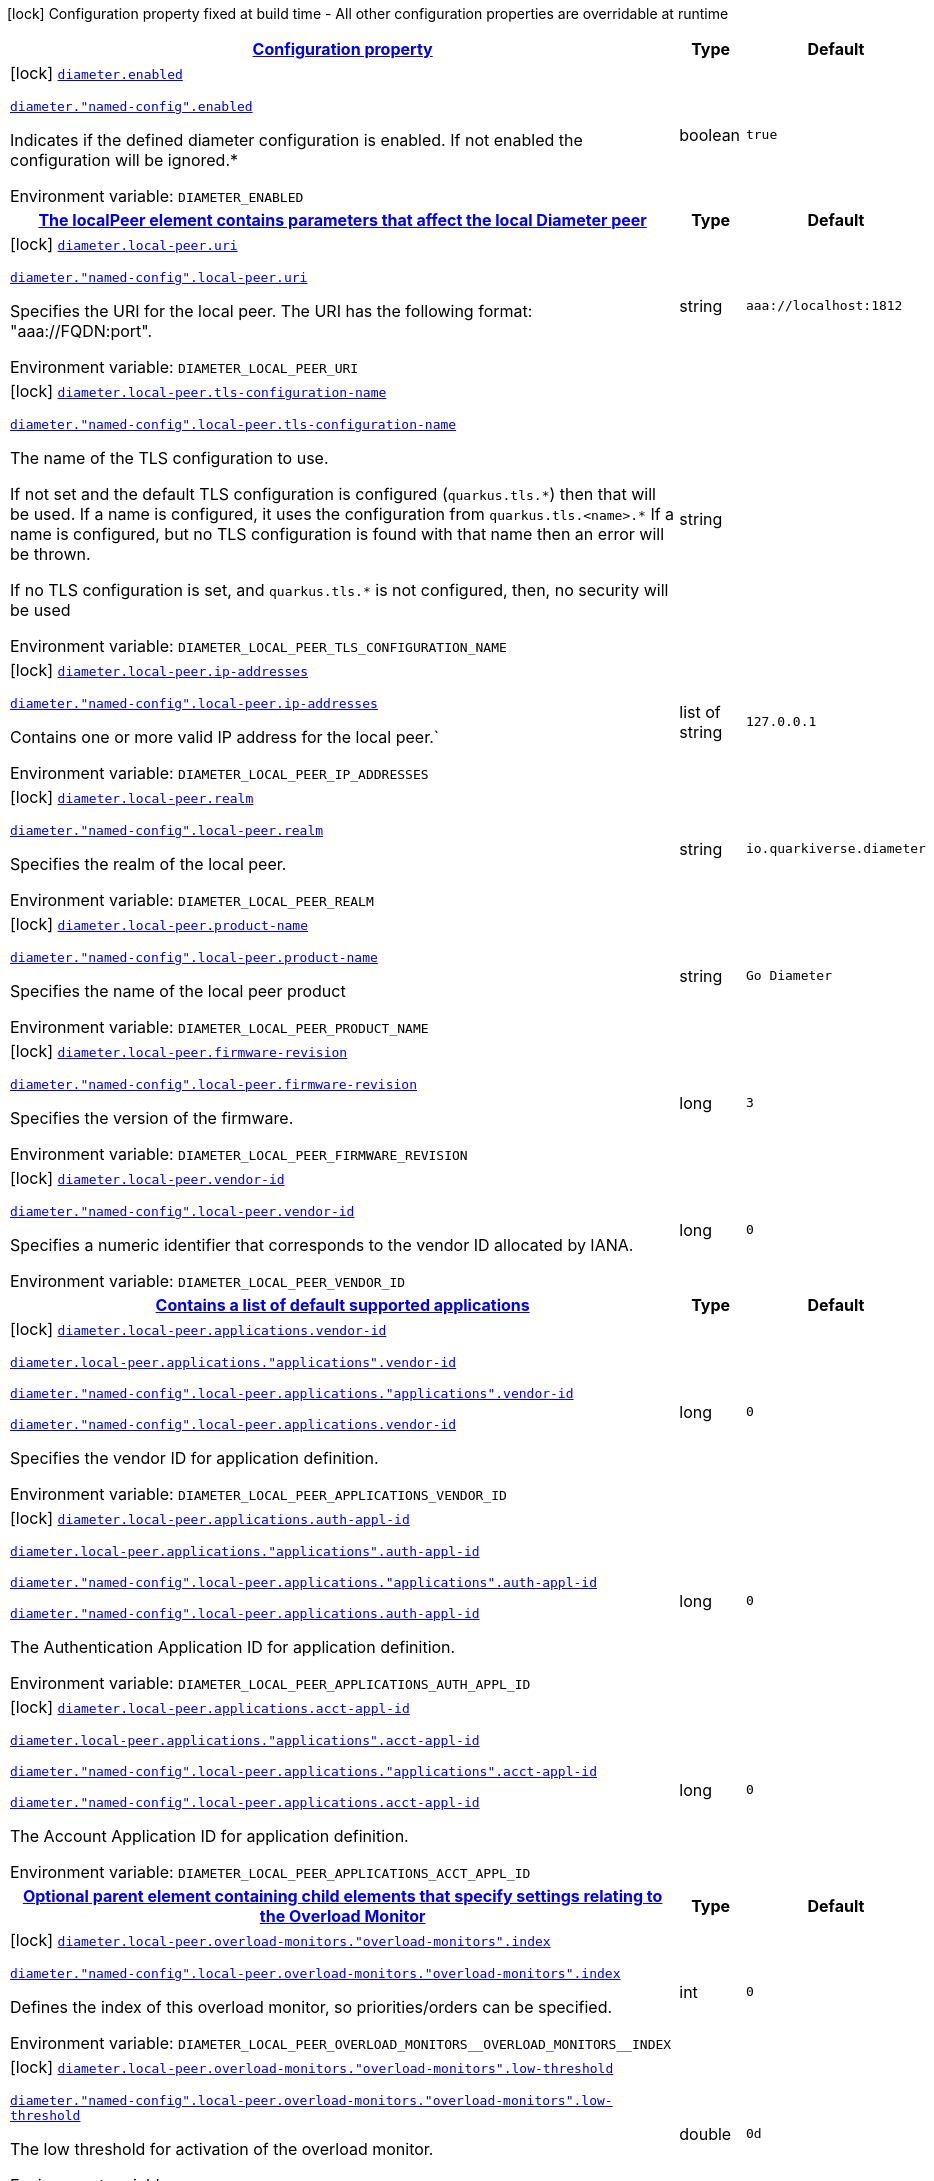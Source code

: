 
:summaryTableId: config-group-io-quarkiverse-diameter-runtime-diameter-detail-config
[.configuration-legend]
icon:lock[title=Fixed at build time] Configuration property fixed at build time - All other configuration properties are overridable at runtime
[.configuration-reference, cols="80,.^10,.^10"]
|===

h|[[config-group-io-quarkiverse-diameter-runtime-diameter-detail-config_configuration]]link:#config-group-io-quarkiverse-diameter-runtime-diameter-detail-config_configuration[Configuration property]

h|Type
h|Default

a|icon:lock[title=Fixed at build time] [[config-group-io-quarkiverse-diameter-runtime-diameter-detail-config_diameter-enabled]]`link:#config-group-io-quarkiverse-diameter-runtime-diameter-detail-config_diameter-enabled[diameter.enabled]`

`link:#config-group-io-quarkiverse-diameter-runtime-diameter-detail-config_diameter-enabled[diameter."named-config".enabled]`


[.description]
--
Indicates if the defined diameter configuration is enabled. If not enabled the configuration will be ignored.++*++

ifdef::add-copy-button-to-env-var[]
Environment variable: env_var_with_copy_button:+++DIAMETER_ENABLED+++[]
endif::add-copy-button-to-env-var[]
ifndef::add-copy-button-to-env-var[]
Environment variable: `+++DIAMETER_ENABLED+++`
endif::add-copy-button-to-env-var[]
--|boolean 
|`true`


h|[[config-group-io-quarkiverse-diameter-runtime-diameter-detail-config_diameter-local-peer-the-localpeer-element-contains-parameters-that-affect-the-local-diameter-peer]]link:#config-group-io-quarkiverse-diameter-runtime-diameter-detail-config_diameter-local-peer-the-localpeer-element-contains-parameters-that-affect-the-local-diameter-peer[The localPeer element contains parameters that affect the local Diameter peer]

h|Type
h|Default

a|icon:lock[title=Fixed at build time] [[config-group-io-quarkiverse-diameter-runtime-diameter-detail-config_diameter-local-peer-uri]]`link:#config-group-io-quarkiverse-diameter-runtime-diameter-detail-config_diameter-local-peer-uri[diameter.local-peer.uri]`

`link:#config-group-io-quarkiverse-diameter-runtime-diameter-detail-config_diameter-local-peer-uri[diameter."named-config".local-peer.uri]`


[.description]
--
Specifies the URI for the local peer. The URI has the following format: "aaa://FQDN:port".

ifdef::add-copy-button-to-env-var[]
Environment variable: env_var_with_copy_button:+++DIAMETER_LOCAL_PEER_URI+++[]
endif::add-copy-button-to-env-var[]
ifndef::add-copy-button-to-env-var[]
Environment variable: `+++DIAMETER_LOCAL_PEER_URI+++`
endif::add-copy-button-to-env-var[]
--|string 
|`aaa://localhost:1812`


a|icon:lock[title=Fixed at build time] [[config-group-io-quarkiverse-diameter-runtime-diameter-detail-config_diameter-local-peer-tls-configuration-name]]`link:#config-group-io-quarkiverse-diameter-runtime-diameter-detail-config_diameter-local-peer-tls-configuration-name[diameter.local-peer.tls-configuration-name]`

`link:#config-group-io-quarkiverse-diameter-runtime-diameter-detail-config_diameter-local-peer-tls-configuration-name[diameter."named-config".local-peer.tls-configuration-name]`


[.description]
--
The name of the TLS configuration to use.

If not set and the default TLS configuration is configured (`quarkus.tls.++*++`) then that will be used. If a name is configured, it uses the configuration from `quarkus.tls.<name>.++*++` If a name is configured, but no TLS configuration is found with that name then an error will be thrown.

If no TLS configuration is set, and `quarkus.tls.++*++` is not configured, then, no security will be used

ifdef::add-copy-button-to-env-var[]
Environment variable: env_var_with_copy_button:+++DIAMETER_LOCAL_PEER_TLS_CONFIGURATION_NAME+++[]
endif::add-copy-button-to-env-var[]
ifndef::add-copy-button-to-env-var[]
Environment variable: `+++DIAMETER_LOCAL_PEER_TLS_CONFIGURATION_NAME+++`
endif::add-copy-button-to-env-var[]
--|string 
|


a|icon:lock[title=Fixed at build time] [[config-group-io-quarkiverse-diameter-runtime-diameter-detail-config_diameter-local-peer-ip-addresses]]`link:#config-group-io-quarkiverse-diameter-runtime-diameter-detail-config_diameter-local-peer-ip-addresses[diameter.local-peer.ip-addresses]`

`link:#config-group-io-quarkiverse-diameter-runtime-diameter-detail-config_diameter-local-peer-ip-addresses[diameter."named-config".local-peer.ip-addresses]`


[.description]
--
Contains one or more valid IP address for the local peer.`

ifdef::add-copy-button-to-env-var[]
Environment variable: env_var_with_copy_button:+++DIAMETER_LOCAL_PEER_IP_ADDRESSES+++[]
endif::add-copy-button-to-env-var[]
ifndef::add-copy-button-to-env-var[]
Environment variable: `+++DIAMETER_LOCAL_PEER_IP_ADDRESSES+++`
endif::add-copy-button-to-env-var[]
--|list of string 
|`127.0.0.1`


a|icon:lock[title=Fixed at build time] [[config-group-io-quarkiverse-diameter-runtime-diameter-detail-config_diameter-local-peer-realm]]`link:#config-group-io-quarkiverse-diameter-runtime-diameter-detail-config_diameter-local-peer-realm[diameter.local-peer.realm]`

`link:#config-group-io-quarkiverse-diameter-runtime-diameter-detail-config_diameter-local-peer-realm[diameter."named-config".local-peer.realm]`


[.description]
--
Specifies the realm of the local peer.

ifdef::add-copy-button-to-env-var[]
Environment variable: env_var_with_copy_button:+++DIAMETER_LOCAL_PEER_REALM+++[]
endif::add-copy-button-to-env-var[]
ifndef::add-copy-button-to-env-var[]
Environment variable: `+++DIAMETER_LOCAL_PEER_REALM+++`
endif::add-copy-button-to-env-var[]
--|string 
|`io.quarkiverse.diameter`


a|icon:lock[title=Fixed at build time] [[config-group-io-quarkiverse-diameter-runtime-diameter-detail-config_diameter-local-peer-product-name]]`link:#config-group-io-quarkiverse-diameter-runtime-diameter-detail-config_diameter-local-peer-product-name[diameter.local-peer.product-name]`

`link:#config-group-io-quarkiverse-diameter-runtime-diameter-detail-config_diameter-local-peer-product-name[diameter."named-config".local-peer.product-name]`


[.description]
--
Specifies the name of the local peer product

ifdef::add-copy-button-to-env-var[]
Environment variable: env_var_with_copy_button:+++DIAMETER_LOCAL_PEER_PRODUCT_NAME+++[]
endif::add-copy-button-to-env-var[]
ifndef::add-copy-button-to-env-var[]
Environment variable: `+++DIAMETER_LOCAL_PEER_PRODUCT_NAME+++`
endif::add-copy-button-to-env-var[]
--|string 
|`Go Diameter`


a|icon:lock[title=Fixed at build time] [[config-group-io-quarkiverse-diameter-runtime-diameter-detail-config_diameter-local-peer-firmware-revision]]`link:#config-group-io-quarkiverse-diameter-runtime-diameter-detail-config_diameter-local-peer-firmware-revision[diameter.local-peer.firmware-revision]`

`link:#config-group-io-quarkiverse-diameter-runtime-diameter-detail-config_diameter-local-peer-firmware-revision[diameter."named-config".local-peer.firmware-revision]`


[.description]
--
Specifies the version of the firmware.

ifdef::add-copy-button-to-env-var[]
Environment variable: env_var_with_copy_button:+++DIAMETER_LOCAL_PEER_FIRMWARE_REVISION+++[]
endif::add-copy-button-to-env-var[]
ifndef::add-copy-button-to-env-var[]
Environment variable: `+++DIAMETER_LOCAL_PEER_FIRMWARE_REVISION+++`
endif::add-copy-button-to-env-var[]
--|long 
|`3`


a|icon:lock[title=Fixed at build time] [[config-group-io-quarkiverse-diameter-runtime-diameter-detail-config_diameter-local-peer-vendor-id]]`link:#config-group-io-quarkiverse-diameter-runtime-diameter-detail-config_diameter-local-peer-vendor-id[diameter.local-peer.vendor-id]`

`link:#config-group-io-quarkiverse-diameter-runtime-diameter-detail-config_diameter-local-peer-vendor-id[diameter."named-config".local-peer.vendor-id]`


[.description]
--
Specifies a numeric identifier that corresponds to the vendor ID allocated by IANA.

ifdef::add-copy-button-to-env-var[]
Environment variable: env_var_with_copy_button:+++DIAMETER_LOCAL_PEER_VENDOR_ID+++[]
endif::add-copy-button-to-env-var[]
ifndef::add-copy-button-to-env-var[]
Environment variable: `+++DIAMETER_LOCAL_PEER_VENDOR_ID+++`
endif::add-copy-button-to-env-var[]
--|long 
|`0`


h|[[config-group-io-quarkiverse-diameter-runtime-diameter-detail-config_diameter-local-peer-applications-contains-a-list-of-default-supported-applications]]link:#config-group-io-quarkiverse-diameter-runtime-diameter-detail-config_diameter-local-peer-applications-contains-a-list-of-default-supported-applications[Contains a list of default supported applications]

h|Type
h|Default

a|icon:lock[title=Fixed at build time] [[config-group-io-quarkiverse-diameter-runtime-diameter-detail-config_diameter-local-peer-applications-vendor-id]]`link:#config-group-io-quarkiverse-diameter-runtime-diameter-detail-config_diameter-local-peer-applications-vendor-id[diameter.local-peer.applications.vendor-id]`

`link:#config-group-io-quarkiverse-diameter-runtime-diameter-detail-config_diameter-local-peer-applications-vendor-id[diameter.local-peer.applications."applications".vendor-id]`

`link:#config-group-io-quarkiverse-diameter-runtime-diameter-detail-config_diameter-local-peer-applications-vendor-id[diameter."named-config".local-peer.applications."applications".vendor-id]`

`link:#config-group-io-quarkiverse-diameter-runtime-diameter-detail-config_diameter-local-peer-applications-vendor-id[diameter."named-config".local-peer.applications.vendor-id]`


[.description]
--
Specifies the vendor ID for application definition.

ifdef::add-copy-button-to-env-var[]
Environment variable: env_var_with_copy_button:+++DIAMETER_LOCAL_PEER_APPLICATIONS_VENDOR_ID+++[]
endif::add-copy-button-to-env-var[]
ifndef::add-copy-button-to-env-var[]
Environment variable: `+++DIAMETER_LOCAL_PEER_APPLICATIONS_VENDOR_ID+++`
endif::add-copy-button-to-env-var[]
--|long 
|`0`


a|icon:lock[title=Fixed at build time] [[config-group-io-quarkiverse-diameter-runtime-diameter-detail-config_diameter-local-peer-applications-auth-appl-id]]`link:#config-group-io-quarkiverse-diameter-runtime-diameter-detail-config_diameter-local-peer-applications-auth-appl-id[diameter.local-peer.applications.auth-appl-id]`

`link:#config-group-io-quarkiverse-diameter-runtime-diameter-detail-config_diameter-local-peer-applications-auth-appl-id[diameter.local-peer.applications."applications".auth-appl-id]`

`link:#config-group-io-quarkiverse-diameter-runtime-diameter-detail-config_diameter-local-peer-applications-auth-appl-id[diameter."named-config".local-peer.applications."applications".auth-appl-id]`

`link:#config-group-io-quarkiverse-diameter-runtime-diameter-detail-config_diameter-local-peer-applications-auth-appl-id[diameter."named-config".local-peer.applications.auth-appl-id]`


[.description]
--
The Authentication Application ID for application definition.

ifdef::add-copy-button-to-env-var[]
Environment variable: env_var_with_copy_button:+++DIAMETER_LOCAL_PEER_APPLICATIONS_AUTH_APPL_ID+++[]
endif::add-copy-button-to-env-var[]
ifndef::add-copy-button-to-env-var[]
Environment variable: `+++DIAMETER_LOCAL_PEER_APPLICATIONS_AUTH_APPL_ID+++`
endif::add-copy-button-to-env-var[]
--|long 
|`0`


a|icon:lock[title=Fixed at build time] [[config-group-io-quarkiverse-diameter-runtime-diameter-detail-config_diameter-local-peer-applications-acct-appl-id]]`link:#config-group-io-quarkiverse-diameter-runtime-diameter-detail-config_diameter-local-peer-applications-acct-appl-id[diameter.local-peer.applications.acct-appl-id]`

`link:#config-group-io-quarkiverse-diameter-runtime-diameter-detail-config_diameter-local-peer-applications-acct-appl-id[diameter.local-peer.applications."applications".acct-appl-id]`

`link:#config-group-io-quarkiverse-diameter-runtime-diameter-detail-config_diameter-local-peer-applications-acct-appl-id[diameter."named-config".local-peer.applications."applications".acct-appl-id]`

`link:#config-group-io-quarkiverse-diameter-runtime-diameter-detail-config_diameter-local-peer-applications-acct-appl-id[diameter."named-config".local-peer.applications.acct-appl-id]`


[.description]
--
The Account Application ID for application definition.

ifdef::add-copy-button-to-env-var[]
Environment variable: env_var_with_copy_button:+++DIAMETER_LOCAL_PEER_APPLICATIONS_ACCT_APPL_ID+++[]
endif::add-copy-button-to-env-var[]
ifndef::add-copy-button-to-env-var[]
Environment variable: `+++DIAMETER_LOCAL_PEER_APPLICATIONS_ACCT_APPL_ID+++`
endif::add-copy-button-to-env-var[]
--|long 
|`0`


h|[[config-group-io-quarkiverse-diameter-runtime-diameter-detail-config_diameter-local-peer-overload-monitors-optional-parent-element-containing-child-elements-that-specify-settings-relating-to-the-overload-monitor]]link:#config-group-io-quarkiverse-diameter-runtime-diameter-detail-config_diameter-local-peer-overload-monitors-optional-parent-element-containing-child-elements-that-specify-settings-relating-to-the-overload-monitor[Optional parent element containing child elements that specify settings relating to the Overload Monitor]

h|Type
h|Default

a|icon:lock[title=Fixed at build time] [[config-group-io-quarkiverse-diameter-runtime-diameter-detail-config_diameter-local-peer-overload-monitors-overload-monitors-index]]`link:#config-group-io-quarkiverse-diameter-runtime-diameter-detail-config_diameter-local-peer-overload-monitors-overload-monitors-index[diameter.local-peer.overload-monitors."overload-monitors".index]`

`link:#config-group-io-quarkiverse-diameter-runtime-diameter-detail-config_diameter-local-peer-overload-monitors-overload-monitors-index[diameter."named-config".local-peer.overload-monitors."overload-monitors".index]`


[.description]
--
Defines the index of this overload monitor, so priorities/orders can be specified.

ifdef::add-copy-button-to-env-var[]
Environment variable: env_var_with_copy_button:+++DIAMETER_LOCAL_PEER_OVERLOAD_MONITORS__OVERLOAD_MONITORS__INDEX+++[]
endif::add-copy-button-to-env-var[]
ifndef::add-copy-button-to-env-var[]
Environment variable: `+++DIAMETER_LOCAL_PEER_OVERLOAD_MONITORS__OVERLOAD_MONITORS__INDEX+++`
endif::add-copy-button-to-env-var[]
--|int 
|`0`


a|icon:lock[title=Fixed at build time] [[config-group-io-quarkiverse-diameter-runtime-diameter-detail-config_diameter-local-peer-overload-monitors-overload-monitors-low-threshold]]`link:#config-group-io-quarkiverse-diameter-runtime-diameter-detail-config_diameter-local-peer-overload-monitors-overload-monitors-low-threshold[diameter.local-peer.overload-monitors."overload-monitors".low-threshold]`

`link:#config-group-io-quarkiverse-diameter-runtime-diameter-detail-config_diameter-local-peer-overload-monitors-overload-monitors-low-threshold[diameter."named-config".local-peer.overload-monitors."overload-monitors".low-threshold]`


[.description]
--
The low threshold for activation of the overload monitor.

ifdef::add-copy-button-to-env-var[]
Environment variable: env_var_with_copy_button:+++DIAMETER_LOCAL_PEER_OVERLOAD_MONITORS__OVERLOAD_MONITORS__LOW_THRESHOLD+++[]
endif::add-copy-button-to-env-var[]
ifndef::add-copy-button-to-env-var[]
Environment variable: `+++DIAMETER_LOCAL_PEER_OVERLOAD_MONITORS__OVERLOAD_MONITORS__LOW_THRESHOLD+++`
endif::add-copy-button-to-env-var[]
--|double 
|`0d`


a|icon:lock[title=Fixed at build time] [[config-group-io-quarkiverse-diameter-runtime-diameter-detail-config_diameter-local-peer-overload-monitors-overload-monitors-high-threshold]]`link:#config-group-io-quarkiverse-diameter-runtime-diameter-detail-config_diameter-local-peer-overload-monitors-overload-monitors-high-threshold[diameter.local-peer.overload-monitors."overload-monitors".high-threshold]`

`link:#config-group-io-quarkiverse-diameter-runtime-diameter-detail-config_diameter-local-peer-overload-monitors-overload-monitors-high-threshold[diameter."named-config".local-peer.overload-monitors."overload-monitors".high-threshold]`


[.description]
--
The high threshold for activation of the overload monitor.

ifdef::add-copy-button-to-env-var[]
Environment variable: env_var_with_copy_button:+++DIAMETER_LOCAL_PEER_OVERLOAD_MONITORS__OVERLOAD_MONITORS__HIGH_THRESHOLD+++[]
endif::add-copy-button-to-env-var[]
ifndef::add-copy-button-to-env-var[]
Environment variable: `+++DIAMETER_LOCAL_PEER_OVERLOAD_MONITORS__OVERLOAD_MONITORS__HIGH_THRESHOLD+++`
endif::add-copy-button-to-env-var[]
--|double 
|`0d`


a|icon:lock[title=Fixed at build time] [[config-group-io-quarkiverse-diameter-runtime-diameter-detail-config_diameter-local-peer-overload-monitors-overload-monitors-application-id-vendor-id]]`link:#config-group-io-quarkiverse-diameter-runtime-diameter-detail-config_diameter-local-peer-overload-monitors-overload-monitors-application-id-vendor-id[diameter.local-peer.overload-monitors."overload-monitors".application-id.vendor-id]`

`link:#config-group-io-quarkiverse-diameter-runtime-diameter-detail-config_diameter-local-peer-overload-monitors-overload-monitors-application-id-vendor-id[diameter."named-config".local-peer.overload-monitors."overload-monitors".application-id.vendor-id]`


[.description]
--
Specifies the vendor ID for application definition.

ifdef::add-copy-button-to-env-var[]
Environment variable: env_var_with_copy_button:+++DIAMETER_LOCAL_PEER_OVERLOAD_MONITORS__OVERLOAD_MONITORS__APPLICATION_ID_VENDOR_ID+++[]
endif::add-copy-button-to-env-var[]
ifndef::add-copy-button-to-env-var[]
Environment variable: `+++DIAMETER_LOCAL_PEER_OVERLOAD_MONITORS__OVERLOAD_MONITORS__APPLICATION_ID_VENDOR_ID+++`
endif::add-copy-button-to-env-var[]
--|long 
|`0`


a|icon:lock[title=Fixed at build time] [[config-group-io-quarkiverse-diameter-runtime-diameter-detail-config_diameter-local-peer-overload-monitors-overload-monitors-application-id-auth-appl-id]]`link:#config-group-io-quarkiverse-diameter-runtime-diameter-detail-config_diameter-local-peer-overload-monitors-overload-monitors-application-id-auth-appl-id[diameter.local-peer.overload-monitors."overload-monitors".application-id.auth-appl-id]`

`link:#config-group-io-quarkiverse-diameter-runtime-diameter-detail-config_diameter-local-peer-overload-monitors-overload-monitors-application-id-auth-appl-id[diameter."named-config".local-peer.overload-monitors."overload-monitors".application-id.auth-appl-id]`


[.description]
--
The Authentication Application ID for application definition.

ifdef::add-copy-button-to-env-var[]
Environment variable: env_var_with_copy_button:+++DIAMETER_LOCAL_PEER_OVERLOAD_MONITORS__OVERLOAD_MONITORS__APPLICATION_ID_AUTH_APPL_ID+++[]
endif::add-copy-button-to-env-var[]
ifndef::add-copy-button-to-env-var[]
Environment variable: `+++DIAMETER_LOCAL_PEER_OVERLOAD_MONITORS__OVERLOAD_MONITORS__APPLICATION_ID_AUTH_APPL_ID+++`
endif::add-copy-button-to-env-var[]
--|long 
|`0`


a|icon:lock[title=Fixed at build time] [[config-group-io-quarkiverse-diameter-runtime-diameter-detail-config_diameter-local-peer-overload-monitors-overload-monitors-application-id-acct-appl-id]]`link:#config-group-io-quarkiverse-diameter-runtime-diameter-detail-config_diameter-local-peer-overload-monitors-overload-monitors-application-id-acct-appl-id[diameter.local-peer.overload-monitors."overload-monitors".application-id.acct-appl-id]`

`link:#config-group-io-quarkiverse-diameter-runtime-diameter-detail-config_diameter-local-peer-overload-monitors-overload-monitors-application-id-acct-appl-id[diameter."named-config".local-peer.overload-monitors."overload-monitors".application-id.acct-appl-id]`


[.description]
--
The Account Application ID for application definition.

ifdef::add-copy-button-to-env-var[]
Environment variable: env_var_with_copy_button:+++DIAMETER_LOCAL_PEER_OVERLOAD_MONITORS__OVERLOAD_MONITORS__APPLICATION_ID_ACCT_APPL_ID+++[]
endif::add-copy-button-to-env-var[]
ifndef::add-copy-button-to-env-var[]
Environment variable: `+++DIAMETER_LOCAL_PEER_OVERLOAD_MONITORS__OVERLOAD_MONITORS__APPLICATION_ID_ACCT_APPL_ID+++`
endif::add-copy-button-to-env-var[]
--|long 
|`0`


h|[[config-group-io-quarkiverse-diameter-runtime-diameter-detail-config_diameter-parameter-the-parameters-element-contains-elements-that-specify-parameters-for-the-diameter-stack]]link:#config-group-io-quarkiverse-diameter-runtime-diameter-detail-config_diameter-parameter-the-parameters-element-contains-elements-that-specify-parameters-for-the-diameter-stack[The Parameters element contains elements that specify parameters for the Diameter stack]

h|Type
h|Default

a|icon:lock[title=Fixed at build time] [[config-group-io-quarkiverse-diameter-runtime-diameter-detail-config_diameter-parameter-accept-undefined-peer]]`link:#config-group-io-quarkiverse-diameter-runtime-diameter-detail-config_diameter-parameter-accept-undefined-peer[diameter.parameter.accept-undefined-peer]`

`link:#config-group-io-quarkiverse-diameter-runtime-diameter-detail-config_diameter-parameter-accept-undefined-peer[diameter."named-config".parameter.accept-undefined-peer]`


[.description]
--
Specifies whether the stack will accept connections from undefined peers. The default value is `false`

ifdef::add-copy-button-to-env-var[]
Environment variable: env_var_with_copy_button:+++DIAMETER_PARAMETER_ACCEPT_UNDEFINED_PEER+++[]
endif::add-copy-button-to-env-var[]
ifndef::add-copy-button-to-env-var[]
Environment variable: `+++DIAMETER_PARAMETER_ACCEPT_UNDEFINED_PEER+++`
endif::add-copy-button-to-env-var[]
--|boolean 
|`false`


a|icon:lock[title=Fixed at build time] [[config-group-io-quarkiverse-diameter-runtime-diameter-detail-config_diameter-parameter-duplicate-protection]]`link:#config-group-io-quarkiverse-diameter-runtime-diameter-detail-config_diameter-parameter-duplicate-protection[diameter.parameter.duplicate-protection]`

`link:#config-group-io-quarkiverse-diameter-runtime-diameter-detail-config_diameter-parameter-duplicate-protection[diameter."named-config".parameter.duplicate-protection]`


[.description]
--
Specifies whether duplicate message protection is enabled. The default value is `false`.

ifdef::add-copy-button-to-env-var[]
Environment variable: env_var_with_copy_button:+++DIAMETER_PARAMETER_DUPLICATE_PROTECTION+++[]
endif::add-copy-button-to-env-var[]
ifndef::add-copy-button-to-env-var[]
Environment variable: `+++DIAMETER_PARAMETER_DUPLICATE_PROTECTION+++`
endif::add-copy-button-to-env-var[]
--|boolean 
|`false`


a|icon:lock[title=Fixed at build time] [[config-group-io-quarkiverse-diameter-runtime-diameter-detail-config_diameter-parameter-use-uri-as-fqdn]]`link:#config-group-io-quarkiverse-diameter-runtime-diameter-detail-config_diameter-parameter-use-uri-as-fqdn[diameter.parameter.use-uri-as-fqdn]`

`link:#config-group-io-quarkiverse-diameter-runtime-diameter-detail-config_diameter-parameter-use-uri-as-fqdn[diameter."named-config".parameter.use-uri-as-fqdn]`


[.description]
--
Determines whether the URI should be used as FQDN. If it is set to `true`, the stack expects the destination/origin host to be in the format of "aaa://isdn.domain.com:3868" rather than the normal "isdn.domain.com". The default value is `false`.

ifdef::add-copy-button-to-env-var[]
Environment variable: env_var_with_copy_button:+++DIAMETER_PARAMETER_USE_URI_AS_FQDN+++[]
endif::add-copy-button-to-env-var[]
ifndef::add-copy-button-to-env-var[]
Environment variable: `+++DIAMETER_PARAMETER_USE_URI_AS_FQDN+++`
endif::add-copy-button-to-env-var[]
--|boolean 
|`false`


a|icon:lock[title=Fixed at build time] [[config-group-io-quarkiverse-diameter-runtime-diameter-detail-config_diameter-parameter-use-virtual-threads]]`link:#config-group-io-quarkiverse-diameter-runtime-diameter-detail-config_diameter-parameter-use-virtual-threads[diameter.parameter.use-virtual-threads]`

`link:#config-group-io-quarkiverse-diameter-runtime-diameter-detail-config_diameter-parameter-use-virtual-threads[diameter."named-config".parameter.use-virtual-threads]`


[.description]
--
Specifies whether the stack should use virtual threads The default value is `false`

ifdef::add-copy-button-to-env-var[]
Environment variable: env_var_with_copy_button:+++DIAMETER_PARAMETER_USE_VIRTUAL_THREADS+++[]
endif::add-copy-button-to-env-var[]
ifndef::add-copy-button-to-env-var[]
Environment variable: `+++DIAMETER_PARAMETER_USE_VIRTUAL_THREADS+++`
endif::add-copy-button-to-env-var[]
--|boolean 
|`false`


a|icon:lock[title=Fixed at build time] [[config-group-io-quarkiverse-diameter-runtime-diameter-detail-config_diameter-parameter-duplicate-timer]]`link:#config-group-io-quarkiverse-diameter-runtime-diameter-detail-config_diameter-parameter-duplicate-timer[diameter.parameter.duplicate-timer]`

`link:#config-group-io-quarkiverse-diameter-runtime-diameter-detail-config_diameter-parameter-duplicate-timer[diameter."named-config".parameter.duplicate-timer]`


[.description]
--
Specifies the time each duplicate message is valid for (in extreme cases, it can live up to 2 ++*++ DuplicateTimer - 1 milliseconds). The default, minimum value is `240000` (4 minutes in milliseconds).

ifdef::add-copy-button-to-env-var[]
Environment variable: env_var_with_copy_button:+++DIAMETER_PARAMETER_DUPLICATE_TIMER+++[]
endif::add-copy-button-to-env-var[]
ifndef::add-copy-button-to-env-var[]
Environment variable: `+++DIAMETER_PARAMETER_DUPLICATE_TIMER+++`
endif::add-copy-button-to-env-var[]
--|long 
|`240000`


a|icon:lock[title=Fixed at build time] [[config-group-io-quarkiverse-diameter-runtime-diameter-detail-config_diameter-parameter-duplicate-size]]`link:#config-group-io-quarkiverse-diameter-runtime-diameter-detail-config_diameter-parameter-duplicate-size[diameter.parameter.duplicate-size]`

`link:#config-group-io-quarkiverse-diameter-runtime-diameter-detail-config_diameter-parameter-duplicate-size[diameter."named-config".parameter.duplicate-size]`


[.description]
--
Specifies the number of requests stored for duplicate protection. The default value is `5000`.

ifdef::add-copy-button-to-env-var[]
Environment variable: env_var_with_copy_button:+++DIAMETER_PARAMETER_DUPLICATE_SIZE+++[]
endif::add-copy-button-to-env-var[]
ifndef::add-copy-button-to-env-var[]
Environment variable: `+++DIAMETER_PARAMETER_DUPLICATE_SIZE+++`
endif::add-copy-button-to-env-var[]
--|int 
|`5000`


a|icon:lock[title=Fixed at build time] [[config-group-io-quarkiverse-diameter-runtime-diameter-detail-config_diameter-parameter-queue-size]]`link:#config-group-io-quarkiverse-diameter-runtime-diameter-detail-config_diameter-parameter-queue-size[diameter.parameter.queue-size]`

`link:#config-group-io-quarkiverse-diameter-runtime-diameter-detail-config_diameter-parameter-queue-size[diameter."named-config".parameter.queue-size]`


[.description]
--
Determines how many tasks the peer state machine can have before rejecting the next task. This queue contains FSM events and messaging

ifdef::add-copy-button-to-env-var[]
Environment variable: env_var_with_copy_button:+++DIAMETER_PARAMETER_QUEUE_SIZE+++[]
endif::add-copy-button-to-env-var[]
ifndef::add-copy-button-to-env-var[]
Environment variable: `+++DIAMETER_PARAMETER_QUEUE_SIZE+++`
endif::add-copy-button-to-env-var[]
--|int 
|


a|icon:lock[title=Fixed at build time] [[config-group-io-quarkiverse-diameter-runtime-diameter-detail-config_diameter-parameter-message-timeout]]`link:#config-group-io-quarkiverse-diameter-runtime-diameter-detail-config_diameter-parameter-message-timeout[diameter.parameter.message-timeout]`

`link:#config-group-io-quarkiverse-diameter-runtime-diameter-detail-config_diameter-parameter-message-timeout[diameter."named-config".parameter.message-timeout]`


[.description]
--
Determines the timeout for messages other than protocol FSM messages. The delay is in milliseconds.

ifdef::add-copy-button-to-env-var[]
Environment variable: env_var_with_copy_button:+++DIAMETER_PARAMETER_MESSAGE_TIMEOUT+++[]
endif::add-copy-button-to-env-var[]
ifndef::add-copy-button-to-env-var[]
Environment variable: `+++DIAMETER_PARAMETER_MESSAGE_TIMEOUT+++`
endif::add-copy-button-to-env-var[]
--|long 
|


a|icon:lock[title=Fixed at build time] [[config-group-io-quarkiverse-diameter-runtime-diameter-detail-config_diameter-parameter-stop-timeout]]`link:#config-group-io-quarkiverse-diameter-runtime-diameter-detail-config_diameter-parameter-stop-timeout[diameter.parameter.stop-timeout]`

`link:#config-group-io-quarkiverse-diameter-runtime-diameter-detail-config_diameter-parameter-stop-timeout[diameter."named-config".parameter.stop-timeout]`


[.description]
--
Determines how long the stack waits for all resources to stop. The delays are in milliseconds.

ifdef::add-copy-button-to-env-var[]
Environment variable: env_var_with_copy_button:+++DIAMETER_PARAMETER_STOP_TIMEOUT+++[]
endif::add-copy-button-to-env-var[]
ifndef::add-copy-button-to-env-var[]
Environment variable: `+++DIAMETER_PARAMETER_STOP_TIMEOUT+++`
endif::add-copy-button-to-env-var[]
--|long 
|


a|icon:lock[title=Fixed at build time] [[config-group-io-quarkiverse-diameter-runtime-diameter-detail-config_diameter-parameter-cea-timeout]]`link:#config-group-io-quarkiverse-diameter-runtime-diameter-detail-config_diameter-parameter-cea-timeout[diameter.parameter.cea-timeout]`

`link:#config-group-io-quarkiverse-diameter-runtime-diameter-detail-config_diameter-parameter-cea-timeout[diameter."named-config".parameter.cea-timeout]`


[.description]
--
Determines how long it takes for CER/CEA exchanges to timeout if there is no response. The delays are in milliseconds.

ifdef::add-copy-button-to-env-var[]
Environment variable: env_var_with_copy_button:+++DIAMETER_PARAMETER_CEA_TIMEOUT+++[]
endif::add-copy-button-to-env-var[]
ifndef::add-copy-button-to-env-var[]
Environment variable: `+++DIAMETER_PARAMETER_CEA_TIMEOUT+++`
endif::add-copy-button-to-env-var[]
--|long 
|


a|icon:lock[title=Fixed at build time] [[config-group-io-quarkiverse-diameter-runtime-diameter-detail-config_diameter-parameter-iac-timeout]]`link:#config-group-io-quarkiverse-diameter-runtime-diameter-detail-config_diameter-parameter-iac-timeout[diameter.parameter.iac-timeout]`

`link:#config-group-io-quarkiverse-diameter-runtime-diameter-detail-config_diameter-parameter-iac-timeout[diameter."named-config".parameter.iac-timeout]`


[.description]
--
Determines how long the stack waits to retry the communication with a peer that has stopped answering DWR messages. The delay is in milliseconds.

ifdef::add-copy-button-to-env-var[]
Environment variable: env_var_with_copy_button:+++DIAMETER_PARAMETER_IAC_TIMEOUT+++[]
endif::add-copy-button-to-env-var[]
ifndef::add-copy-button-to-env-var[]
Environment variable: `+++DIAMETER_PARAMETER_IAC_TIMEOUT+++`
endif::add-copy-button-to-env-var[]
--|long 
|


a|icon:lock[title=Fixed at build time] [[config-group-io-quarkiverse-diameter-runtime-diameter-detail-config_diameter-parameter-dwa-timeout]]`link:#config-group-io-quarkiverse-diameter-runtime-diameter-detail-config_diameter-parameter-dwa-timeout[diameter.parameter.dwa-timeout]`

`link:#config-group-io-quarkiverse-diameter-runtime-diameter-detail-config_diameter-parameter-dwa-timeout[diameter."named-config".parameter.dwa-timeout]`


[.description]
--
Determines how long it takes for a DWR/DWA exchange to timeout if there is no response. The delay is in milliseconds.

ifdef::add-copy-button-to-env-var[]
Environment variable: env_var_with_copy_button:+++DIAMETER_PARAMETER_DWA_TIMEOUT+++[]
endif::add-copy-button-to-env-var[]
ifndef::add-copy-button-to-env-var[]
Environment variable: `+++DIAMETER_PARAMETER_DWA_TIMEOUT+++`
endif::add-copy-button-to-env-var[]
--|long 
|


a|icon:lock[title=Fixed at build time] [[config-group-io-quarkiverse-diameter-runtime-diameter-detail-config_diameter-parameter-dpa-timeout]]`link:#config-group-io-quarkiverse-diameter-runtime-diameter-detail-config_diameter-parameter-dpa-timeout[diameter.parameter.dpa-timeout]`

`link:#config-group-io-quarkiverse-diameter-runtime-diameter-detail-config_diameter-parameter-dpa-timeout[diameter."named-config".parameter.dpa-timeout]`


[.description]
--
Determines how long it takes for a DPR/DPA exchange to timeout if there is no response. The delay is in milliseconds.

ifdef::add-copy-button-to-env-var[]
Environment variable: env_var_with_copy_button:+++DIAMETER_PARAMETER_DPA_TIMEOUT+++[]
endif::add-copy-button-to-env-var[]
ifndef::add-copy-button-to-env-var[]
Environment variable: `+++DIAMETER_PARAMETER_DPA_TIMEOUT+++`
endif::add-copy-button-to-env-var[]
--|long 
|


a|icon:lock[title=Fixed at build time] [[config-group-io-quarkiverse-diameter-runtime-diameter-detail-config_diameter-parameter-rec-timeout]]`link:#config-group-io-quarkiverse-diameter-runtime-diameter-detail-config_diameter-parameter-rec-timeout[diameter.parameter.rec-timeout]`

`link:#config-group-io-quarkiverse-diameter-runtime-diameter-detail-config_diameter-parameter-rec-timeout[diameter."named-config".parameter.rec-timeout]`


[.description]
--
Determines how long it takes for the reconnection procedure to timeout. The delay is in milliseconds.

ifdef::add-copy-button-to-env-var[]
Environment variable: env_var_with_copy_button:+++DIAMETER_PARAMETER_REC_TIMEOUT+++[]
endif::add-copy-button-to-env-var[]
ifndef::add-copy-button-to-env-var[]
Environment variable: `+++DIAMETER_PARAMETER_REC_TIMEOUT+++`
endif::add-copy-button-to-env-var[]
--|long 
|


a|icon:lock[title=Fixed at build time] [[config-group-io-quarkiverse-diameter-runtime-diameter-detail-config_diameter-parameter-session-timeout]]`link:#config-group-io-quarkiverse-diameter-runtime-diameter-detail-config_diameter-parameter-session-timeout[diameter.parameter.session-Timeout]`

`link:#config-group-io-quarkiverse-diameter-runtime-diameter-detail-config_diameter-parameter-session-timeout[diameter."named-config".parameter.session-Timeout]`


[.description]
--
Determines how long it takes for the session to timeout The delay is in milliseconds.

ifdef::add-copy-button-to-env-var[]
Environment variable: env_var_with_copy_button:+++DIAMETER_PARAMETER_SESSION_TIMEOUT+++[]
endif::add-copy-button-to-env-var[]
ifndef::add-copy-button-to-env-var[]
Environment variable: `+++DIAMETER_PARAMETER_SESSION_TIMEOUT+++`
endif::add-copy-button-to-env-var[]
--|long 
|


a|icon:lock[title=Fixed at build time] [[config-group-io-quarkiverse-diameter-runtime-diameter-detail-config_diameter-parameter-peer-fsm-thread-count]]`link:#config-group-io-quarkiverse-diameter-runtime-diameter-detail-config_diameter-parameter-peer-fsm-thread-count[diameter.parameter.peer-fsm-thread-count]`

`link:#config-group-io-quarkiverse-diameter-runtime-diameter-detail-config_diameter-parameter-peer-fsm-thread-count[diameter."named-config".parameter.peer-fsm-thread-count]`


[.description]
--
Determines the number of threads for handling events in the Peer FSM.

ifdef::add-copy-button-to-env-var[]
Environment variable: env_var_with_copy_button:+++DIAMETER_PARAMETER_PEER_FSM_THREAD_COUNT+++[]
endif::add-copy-button-to-env-var[]
ifndef::add-copy-button-to-env-var[]
Environment variable: `+++DIAMETER_PARAMETER_PEER_FSM_THREAD_COUNT+++`
endif::add-copy-button-to-env-var[]
--|int 
|


a|icon:lock[title=Fixed at build time] [[config-group-io-quarkiverse-diameter-runtime-diameter-detail-config_diameter-parameter-bind-delay]]`link:#config-group-io-quarkiverse-diameter-runtime-diameter-detail-config_diameter-parameter-bind-delay[diameter.parameter.bind-delay]`

`link:#config-group-io-quarkiverse-diameter-runtime-diameter-detail-config_diameter-parameter-bind-delay[diameter."named-config".parameter.bind-delay]`


[.description]
--
Determines a delay before binding. The delay is in milliseconds.

ifdef::add-copy-button-to-env-var[]
Environment variable: env_var_with_copy_button:+++DIAMETER_PARAMETER_BIND_DELAY+++[]
endif::add-copy-button-to-env-var[]
ifndef::add-copy-button-to-env-var[]
Environment variable: `+++DIAMETER_PARAMETER_BIND_DELAY+++`
endif::add-copy-button-to-env-var[]
--|long 
|


a|icon:lock[title=Fixed at build time] [[config-group-io-quarkiverse-diameter-runtime-diameter-detail-config_diameter-parameter-caching-name]]`link:#config-group-io-quarkiverse-diameter-runtime-diameter-detail-config_diameter-parameter-caching-name[diameter.parameter.caching-name]`

`link:#config-group-io-quarkiverse-diameter-runtime-diameter-detail-config_diameter-parameter-caching-name[diameter."named-config".parameter.caching-name]`


[.description]
--
The caching name to be used if HA datasource is used

ifdef::add-copy-button-to-env-var[]
Environment variable: env_var_with_copy_button:+++DIAMETER_PARAMETER_CACHING_NAME+++[]
endif::add-copy-button-to-env-var[]
ifndef::add-copy-button-to-env-var[]
Environment variable: `+++DIAMETER_PARAMETER_CACHING_NAME+++`
endif::add-copy-button-to-env-var[]
--|string 
|`diameter`


h|[[config-group-io-quarkiverse-diameter-runtime-diameter-detail-config_diameter-parameter-concurrent-controls-the-thread-pool-sizes-for-different-aspects-of-the-stack]]link:#config-group-io-quarkiverse-diameter-runtime-diameter-detail-config_diameter-parameter-concurrent-controls-the-thread-pool-sizes-for-different-aspects-of-the-stack[Controls the thread pool sizes for different aspects of the stack]
This configuration section is optional
h|Type
h|Default

a|icon:lock[title=Fixed at build time] [[config-group-io-quarkiverse-diameter-runtime-diameter-detail-config_diameter-parameter-concurrent-thread-group]]`link:#config-group-io-quarkiverse-diameter-runtime-diameter-detail-config_diameter-parameter-concurrent-thread-group[diameter.parameter.concurrent.thread-group]`

`link:#config-group-io-quarkiverse-diameter-runtime-diameter-detail-config_diameter-parameter-concurrent-thread-group[diameter."named-config".parameter.concurrent.thread-group]`


[.description]
--
Determines the maximum thread count in other entities.

ifdef::add-copy-button-to-env-var[]
Environment variable: env_var_with_copy_button:+++DIAMETER_PARAMETER_CONCURRENT_THREAD_GROUP+++[]
endif::add-copy-button-to-env-var[]
ifndef::add-copy-button-to-env-var[]
Environment variable: `+++DIAMETER_PARAMETER_CONCURRENT_THREAD_GROUP+++`
endif::add-copy-button-to-env-var[]
--|int 
|


a|icon:lock[title=Fixed at build time] [[config-group-io-quarkiverse-diameter-runtime-diameter-detail-config_diameter-parameter-concurrent-processing-message-timer]]`link:#config-group-io-quarkiverse-diameter-runtime-diameter-detail-config_diameter-parameter-concurrent-processing-message-timer[diameter.parameter.concurrent.processing-message-timer]`

`link:#config-group-io-quarkiverse-diameter-runtime-diameter-detail-config_diameter-parameter-concurrent-processing-message-timer[diameter."named-config".parameter.concurrent.processing-message-timer]`


[.description]
--
Determines the thread count for message processing tasks.

ifdef::add-copy-button-to-env-var[]
Environment variable: env_var_with_copy_button:+++DIAMETER_PARAMETER_CONCURRENT_PROCESSING_MESSAGE_TIMER+++[]
endif::add-copy-button-to-env-var[]
ifndef::add-copy-button-to-env-var[]
Environment variable: `+++DIAMETER_PARAMETER_CONCURRENT_PROCESSING_MESSAGE_TIMER+++`
endif::add-copy-button-to-env-var[]
--|int 
|


a|icon:lock[title=Fixed at build time] [[config-group-io-quarkiverse-diameter-runtime-diameter-detail-config_diameter-parameter-concurrent-duplication-message-timer]]`link:#config-group-io-quarkiverse-diameter-runtime-diameter-detail-config_diameter-parameter-concurrent-duplication-message-timer[diameter.parameter.concurrent.duplication-message-timer]`

`link:#config-group-io-quarkiverse-diameter-runtime-diameter-detail-config_diameter-parameter-concurrent-duplication-message-timer[diameter."named-config".parameter.concurrent.duplication-message-timer]`


[.description]
--
Specifies the thread pool for identifying duplicate messages.

ifdef::add-copy-button-to-env-var[]
Environment variable: env_var_with_copy_button:+++DIAMETER_PARAMETER_CONCURRENT_DUPLICATION_MESSAGE_TIMER+++[]
endif::add-copy-button-to-env-var[]
ifndef::add-copy-button-to-env-var[]
Environment variable: `+++DIAMETER_PARAMETER_CONCURRENT_DUPLICATION_MESSAGE_TIMER+++`
endif::add-copy-button-to-env-var[]
--|int 
|


a|icon:lock[title=Fixed at build time] [[config-group-io-quarkiverse-diameter-runtime-diameter-detail-config_diameter-parameter-concurrent-redirect-message-timer]]`link:#config-group-io-quarkiverse-diameter-runtime-diameter-detail-config_diameter-parameter-concurrent-redirect-message-timer[diameter.parameter.concurrent.redirect-message-timer]`

`link:#config-group-io-quarkiverse-diameter-runtime-diameter-detail-config_diameter-parameter-concurrent-redirect-message-timer[diameter."named-config".parameter.concurrent.redirect-message-timer]`


[.description]
--
Specifies the thread pool for redirecting messages that do not need any further processing.

ifdef::add-copy-button-to-env-var[]
Environment variable: env_var_with_copy_button:+++DIAMETER_PARAMETER_CONCURRENT_REDIRECT_MESSAGE_TIMER+++[]
endif::add-copy-button-to-env-var[]
ifndef::add-copy-button-to-env-var[]
Environment variable: `+++DIAMETER_PARAMETER_CONCURRENT_REDIRECT_MESSAGE_TIMER+++`
endif::add-copy-button-to-env-var[]
--|int 
|


a|icon:lock[title=Fixed at build time] [[config-group-io-quarkiverse-diameter-runtime-diameter-detail-config_diameter-parameter-concurrent-peer-overload-timer]]`link:#config-group-io-quarkiverse-diameter-runtime-diameter-detail-config_diameter-parameter-concurrent-peer-overload-timer[diameter.parameter.concurrent.peer-overload-timer]`

`link:#config-group-io-quarkiverse-diameter-runtime-diameter-detail-config_diameter-parameter-concurrent-peer-overload-timer[diameter."named-config".parameter.concurrent.peer-overload-timer]`


[.description]
--
Determines the thread pool for managing the overload monitor.

ifdef::add-copy-button-to-env-var[]
Environment variable: env_var_with_copy_button:+++DIAMETER_PARAMETER_CONCURRENT_PEER_OVERLOAD_TIMER+++[]
endif::add-copy-button-to-env-var[]
ifndef::add-copy-button-to-env-var[]
Environment variable: `+++DIAMETER_PARAMETER_CONCURRENT_PEER_OVERLOAD_TIMER+++`
endif::add-copy-button-to-env-var[]
--|int 
|


a|icon:lock[title=Fixed at build time] [[config-group-io-quarkiverse-diameter-runtime-diameter-detail-config_diameter-parameter-concurrent-connection-timer]]`link:#config-group-io-quarkiverse-diameter-runtime-diameter-detail-config_diameter-parameter-concurrent-connection-timer[diameter.parameter.concurrent.connection-timer]`

`link:#config-group-io-quarkiverse-diameter-runtime-diameter-detail-config_diameter-parameter-concurrent-connection-timer[diameter."named-config".parameter.concurrent.connection-timer]`


[.description]
--
Determines the thread pool for managing tasks regarding peer connection FSM.

ifdef::add-copy-button-to-env-var[]
Environment variable: env_var_with_copy_button:+++DIAMETER_PARAMETER_CONCURRENT_CONNECTION_TIMER+++[]
endif::add-copy-button-to-env-var[]
ifndef::add-copy-button-to-env-var[]
Environment variable: `+++DIAMETER_PARAMETER_CONCURRENT_CONNECTION_TIMER+++`
endif::add-copy-button-to-env-var[]
--|int 
|


a|icon:lock[title=Fixed at build time] [[config-group-io-quarkiverse-diameter-runtime-diameter-detail-config_diameter-parameter-concurrent-statistic-timer]]`link:#config-group-io-quarkiverse-diameter-runtime-diameter-detail-config_diameter-parameter-concurrent-statistic-timer[diameter.parameter.concurrent.statistic-timer]`

`link:#config-group-io-quarkiverse-diameter-runtime-diameter-detail-config_diameter-parameter-concurrent-statistic-timer[diameter."named-config".parameter.concurrent.statistic-timer]`


[.description]
--
Determines the thread pool for statistic gathering tasks.

ifdef::add-copy-button-to-env-var[]
Environment variable: env_var_with_copy_button:+++DIAMETER_PARAMETER_CONCURRENT_STATISTIC_TIMER+++[]
endif::add-copy-button-to-env-var[]
ifndef::add-copy-button-to-env-var[]
Environment variable: `+++DIAMETER_PARAMETER_CONCURRENT_STATISTIC_TIMER+++`
endif::add-copy-button-to-env-var[]
--|int 
|


a|icon:lock[title=Fixed at build time] [[config-group-io-quarkiverse-diameter-runtime-diameter-detail-config_diameter-parameter-concurrent-application-session]]`link:#config-group-io-quarkiverse-diameter-runtime-diameter-detail-config_diameter-parameter-concurrent-application-session[diameter.parameter.concurrent.application-session]`

`link:#config-group-io-quarkiverse-diameter-runtime-diameter-detail-config_diameter-parameter-concurrent-application-session[diameter."named-config".parameter.concurrent.application-session]`


[.description]
--
Determines the thread pool for managing the invocation of application session FSMs, which will invoke listeners.

ifdef::add-copy-button-to-env-var[]
Environment variable: env_var_with_copy_button:+++DIAMETER_PARAMETER_CONCURRENT_APPLICATION_SESSION+++[]
endif::add-copy-button-to-env-var[]
ifndef::add-copy-button-to-env-var[]
Environment variable: `+++DIAMETER_PARAMETER_CONCURRENT_APPLICATION_SESSION+++`
endif::add-copy-button-to-env-var[]
--|int 
|


h|[[config-group-io-quarkiverse-diameter-runtime-diameter-detail-config_diameter-network-the-network-element-contains-elements-that-specify-parameters-for-external-peers]]link:#config-group-io-quarkiverse-diameter-runtime-diameter-detail-config_diameter-network-the-network-element-contains-elements-that-specify-parameters-for-external-peers[The Network< element contains elements that specify parameters for external peers]

h|Type
h|Default

h|[[config-group-io-quarkiverse-diameter-runtime-diameter-detail-config_diameter-network-peers-list-of-external-peers-and-the-way-they-connect]]link:#config-group-io-quarkiverse-diameter-runtime-diameter-detail-config_diameter-network-peers-list-of-external-peers-and-the-way-they-connect[List of external peers and the way they connect]

h|Type
h|Default

a|icon:lock[title=Fixed at build time] [[config-group-io-quarkiverse-diameter-runtime-diameter-detail-config_diameter-network-peers-peer-uri]]`link:#config-group-io-quarkiverse-diameter-runtime-diameter-detail-config_diameter-network-peers-peer-uri[diameter.network.peers.peer-uri]`

`link:#config-group-io-quarkiverse-diameter-runtime-diameter-detail-config_diameter-network-peers-peer-uri[diameter.network.peers."peers".peer-uri]`

`link:#config-group-io-quarkiverse-diameter-runtime-diameter-detail-config_diameter-network-peers-peer-uri[diameter."named-config".network.peers."peers".peer-uri]`

`link:#config-group-io-quarkiverse-diameter-runtime-diameter-detail-config_diameter-network-peers-peer-uri[diameter."named-config".network.peers.peer-uri]`


[.description]
--
Specifies the name of the peer in the form of a URI. The structure is "aaa://++[++fqdn++\|++ip++]++:port" (for example, "aaa://192.168.1.1:3868").

ifdef::add-copy-button-to-env-var[]
Environment variable: env_var_with_copy_button:+++DIAMETER_NETWORK_PEERS_PEER_URI+++[]
endif::add-copy-button-to-env-var[]
ifndef::add-copy-button-to-env-var[]
Environment variable: `+++DIAMETER_NETWORK_PEERS_PEER_URI+++`
endif::add-copy-button-to-env-var[]
--|string 
|`aaa://localhost:3868`


a|icon:lock[title=Fixed at build time] [[config-group-io-quarkiverse-diameter-runtime-diameter-detail-config_diameter-network-peers-rating]]`link:#config-group-io-quarkiverse-diameter-runtime-diameter-detail-config_diameter-network-peers-rating[diameter.network.peers.rating]`

`link:#config-group-io-quarkiverse-diameter-runtime-diameter-detail-config_diameter-network-peers-rating[diameter.network.peers."peers".rating]`

`link:#config-group-io-quarkiverse-diameter-runtime-diameter-detail-config_diameter-network-peers-rating[diameter."named-config".network.peers."peers".rating]`

`link:#config-group-io-quarkiverse-diameter-runtime-diameter-detail-config_diameter-network-peers-rating[diameter."named-config".network.peers.rating]`


[.description]
--
Specifies the rating of this peer in order to achieve peer priorities/sorting.

ifdef::add-copy-button-to-env-var[]
Environment variable: env_var_with_copy_button:+++DIAMETER_NETWORK_PEERS_RATING+++[]
endif::add-copy-button-to-env-var[]
ifndef::add-copy-button-to-env-var[]
Environment variable: `+++DIAMETER_NETWORK_PEERS_RATING+++`
endif::add-copy-button-to-env-var[]
--|int 
|`1`


a|icon:lock[title=Fixed at build time] [[config-group-io-quarkiverse-diameter-runtime-diameter-detail-config_diameter-network-peers-ip]]`link:#config-group-io-quarkiverse-diameter-runtime-diameter-detail-config_diameter-network-peers-ip[diameter.network.peers.ip]`

`link:#config-group-io-quarkiverse-diameter-runtime-diameter-detail-config_diameter-network-peers-ip[diameter.network.peers."peers".ip]`

`link:#config-group-io-quarkiverse-diameter-runtime-diameter-detail-config_diameter-network-peers-ip[diameter."named-config".network.peers."peers".ip]`

`link:#config-group-io-quarkiverse-diameter-runtime-diameter-detail-config_diameter-network-peers-ip[diameter."named-config".network.peers.ip]`


[.description]
--
Specifies the actual ip for the peer-uri, for example 192.168.1.1

ifdef::add-copy-button-to-env-var[]
Environment variable: env_var_with_copy_button:+++DIAMETER_NETWORK_PEERS_IP+++[]
endif::add-copy-button-to-env-var[]
ifndef::add-copy-button-to-env-var[]
Environment variable: `+++DIAMETER_NETWORK_PEERS_IP+++`
endif::add-copy-button-to-env-var[]
--|string 
|


a|icon:lock[title=Fixed at build time] [[config-group-io-quarkiverse-diameter-runtime-diameter-detail-config_diameter-network-peers-port-range]]`link:#config-group-io-quarkiverse-diameter-runtime-diameter-detail-config_diameter-network-peers-port-range[diameter.network.peers.port-range]`

`link:#config-group-io-quarkiverse-diameter-runtime-diameter-detail-config_diameter-network-peers-port-range[diameter.network.peers."peers".port-range]`

`link:#config-group-io-quarkiverse-diameter-runtime-diameter-detail-config_diameter-network-peers-port-range[diameter."named-config".network.peers."peers".port-range]`

`link:#config-group-io-quarkiverse-diameter-runtime-diameter-detail-config_diameter-network-peers-port-range[diameter."named-config".network.peers.port-range]`


[.description]
--
Specifies a port range to accept connection override the port number in peer-uri

ifdef::add-copy-button-to-env-var[]
Environment variable: env_var_with_copy_button:+++DIAMETER_NETWORK_PEERS_PORT_RANGE+++[]
endif::add-copy-button-to-env-var[]
ifndef::add-copy-button-to-env-var[]
Environment variable: `+++DIAMETER_NETWORK_PEERS_PORT_RANGE+++`
endif::add-copy-button-to-env-var[]
--|string 
|


a|icon:lock[title=Fixed at build time] [[config-group-io-quarkiverse-diameter-runtime-diameter-detail-config_diameter-network-peers-attempt-connect]]`link:#config-group-io-quarkiverse-diameter-runtime-diameter-detail-config_diameter-network-peers-attempt-connect[diameter.network.peers.attempt-connect]`

`link:#config-group-io-quarkiverse-diameter-runtime-diameter-detail-config_diameter-network-peers-attempt-connect[diameter.network.peers."peers".attempt-connect]`

`link:#config-group-io-quarkiverse-diameter-runtime-diameter-detail-config_diameter-network-peers-attempt-connect[diameter."named-config".network.peers."peers".attempt-connect]`

`link:#config-group-io-quarkiverse-diameter-runtime-diameter-detail-config_diameter-network-peers-attempt-connect[diameter."named-config".network.peers.attempt-connect]`


[.description]
--
Determines if the stack should try to connect to this peer.

ifdef::add-copy-button-to-env-var[]
Environment variable: env_var_with_copy_button:+++DIAMETER_NETWORK_PEERS_ATTEMPT_CONNECT+++[]
endif::add-copy-button-to-env-var[]
ifndef::add-copy-button-to-env-var[]
Environment variable: `+++DIAMETER_NETWORK_PEERS_ATTEMPT_CONNECT+++`
endif::add-copy-button-to-env-var[]
--|boolean 
|`false`


a|icon:lock[title=Fixed at build time] [[config-group-io-quarkiverse-diameter-runtime-diameter-detail-config_diameter-network-peers-tls-configuration-name]]`link:#config-group-io-quarkiverse-diameter-runtime-diameter-detail-config_diameter-network-peers-tls-configuration-name[diameter.network.peers.tls-configuration-name]`

`link:#config-group-io-quarkiverse-diameter-runtime-diameter-detail-config_diameter-network-peers-tls-configuration-name[diameter.network.peers."peers".tls-configuration-name]`

`link:#config-group-io-quarkiverse-diameter-runtime-diameter-detail-config_diameter-network-peers-tls-configuration-name[diameter."named-config".network.peers."peers".tls-configuration-name]`

`link:#config-group-io-quarkiverse-diameter-runtime-diameter-detail-config_diameter-network-peers-tls-configuration-name[diameter."named-config".network.peers.tls-configuration-name]`


[.description]
--
The name of the TLS configuration to use.

If not set and the default TLS configuration is configured (`quarkus.tls.++*++`) then that will be used. If a name is configured, it uses the configuration from `quarkus.tls.<name>.++*++` If a name is configured, but no TLS configuration is found with that name then an error will be thrown.

If no TLS configuration is set, and `quarkus.tls.++*++` is not configured, then, no security will be used

ifdef::add-copy-button-to-env-var[]
Environment variable: env_var_with_copy_button:+++DIAMETER_NETWORK_PEERS_TLS_CONFIGURATION_NAME+++[]
endif::add-copy-button-to-env-var[]
ifndef::add-copy-button-to-env-var[]
Environment variable: `+++DIAMETER_NETWORK_PEERS_TLS_CONFIGURATION_NAME+++`
endif::add-copy-button-to-env-var[]
--|string 
|


h|[[config-group-io-quarkiverse-diameter-runtime-diameter-detail-config_diameter-network-realms-list-of-all-realms-that-connect-into-the-diameter-network]]link:#config-group-io-quarkiverse-diameter-runtime-diameter-detail-config_diameter-network-realms-list-of-all-realms-that-connect-into-the-diameter-network[List of all realms that connect into the Diameter network]

h|Type
h|Default

a|icon:lock[title=Fixed at build time] [[config-group-io-quarkiverse-diameter-runtime-diameter-detail-config_diameter-network-realms-realm-name]]`link:#config-group-io-quarkiverse-diameter-runtime-diameter-detail-config_diameter-network-realms-realm-name[diameter.network.realms.realm-name]`

`link:#config-group-io-quarkiverse-diameter-runtime-diameter-detail-config_diameter-network-realms-realm-name[diameter.network.realms."realms".realm-name]`

`link:#config-group-io-quarkiverse-diameter-runtime-diameter-detail-config_diameter-network-realms-realm-name[diameter."named-config".network.realms."realms".realm-name]`

`link:#config-group-io-quarkiverse-diameter-runtime-diameter-detail-config_diameter-network-realms-realm-name[diameter."named-config".network.realms.realm-name]`


[.description]
--
Contains attributes and elements that describe different realms configured for the Core.

ifdef::add-copy-button-to-env-var[]
Environment variable: env_var_with_copy_button:+++DIAMETER_NETWORK_REALMS_REALM_NAME+++[]
endif::add-copy-button-to-env-var[]
ifndef::add-copy-button-to-env-var[]
Environment variable: `+++DIAMETER_NETWORK_REALMS_REALM_NAME+++`
endif::add-copy-button-to-env-var[]
--|string 
|`io.quarkiverse.diameter`


a|icon:lock[title=Fixed at build time] [[config-group-io-quarkiverse-diameter-runtime-diameter-detail-config_diameter-network-realms-peers]]`link:#config-group-io-quarkiverse-diameter-runtime-diameter-detail-config_diameter-network-realms-peers[diameter.network.realms.peers]`

`link:#config-group-io-quarkiverse-diameter-runtime-diameter-detail-config_diameter-network-realms-peers[diameter.network.realms."realms".peers]`

`link:#config-group-io-quarkiverse-diameter-runtime-diameter-detail-config_diameter-network-realms-peers[diameter."named-config".network.realms."realms".peers]`

`link:#config-group-io-quarkiverse-diameter-runtime-diameter-detail-config_diameter-network-realms-peers[diameter."named-config".network.realms.peers]`


[.description]
--
Comma separated list of peers. Each peer is represented by an IP Address or FQDN.

ifdef::add-copy-button-to-env-var[]
Environment variable: env_var_with_copy_button:+++DIAMETER_NETWORK_REALMS_PEERS+++[]
endif::add-copy-button-to-env-var[]
ifndef::add-copy-button-to-env-var[]
Environment variable: `+++DIAMETER_NETWORK_REALMS_PEERS+++`
endif::add-copy-button-to-env-var[]
--|string 
|`localhost`


a|icon:lock[title=Fixed at build time] [[config-group-io-quarkiverse-diameter-runtime-diameter-detail-config_diameter-network-realms-local-action]]`link:#config-group-io-quarkiverse-diameter-runtime-diameter-detail-config_diameter-network-realms-local-action[diameter.network.realms.local-action]`

`link:#config-group-io-quarkiverse-diameter-runtime-diameter-detail-config_diameter-network-realms-local-action[diameter.network.realms."realms".local-action]`

`link:#config-group-io-quarkiverse-diameter-runtime-diameter-detail-config_diameter-network-realms-local-action[diameter."named-config".network.realms."realms".local-action]`

`link:#config-group-io-quarkiverse-diameter-runtime-diameter-detail-config_diameter-network-realms-local-action[diameter."named-config".network.realms.local-action]`


[.description]
--
Determines the action the Local Peer will play on the specified realm: Act as a LOCAL peer.

ifdef::add-copy-button-to-env-var[]
Environment variable: env_var_with_copy_button:+++DIAMETER_NETWORK_REALMS_LOCAL_ACTION+++[]
endif::add-copy-button-to-env-var[]
ifndef::add-copy-button-to-env-var[]
Environment variable: `+++DIAMETER_NETWORK_REALMS_LOCAL_ACTION+++`
endif::add-copy-button-to-env-var[]
-- a|
`local`, `relay`, `proxy`, `redirect` 
|`local`


a|icon:lock[title=Fixed at build time] [[config-group-io-quarkiverse-diameter-runtime-diameter-detail-config_diameter-network-realms-dynamic]]`link:#config-group-io-quarkiverse-diameter-runtime-diameter-detail-config_diameter-network-realms-dynamic[diameter.network.realms.dynamic]`

`link:#config-group-io-quarkiverse-diameter-runtime-diameter-detail-config_diameter-network-realms-dynamic[diameter.network.realms."realms".dynamic]`

`link:#config-group-io-quarkiverse-diameter-runtime-diameter-detail-config_diameter-network-realms-dynamic[diameter."named-config".network.realms."realms".dynamic]`

`link:#config-group-io-quarkiverse-diameter-runtime-diameter-detail-config_diameter-network-realms-dynamic[diameter."named-config".network.realms.dynamic]`


[.description]
--
Specifies if this realm is dynamic. That is, peers that connect to peers with this realm name will be added to the realm peer list if not present already.

ifdef::add-copy-button-to-env-var[]
Environment variable: env_var_with_copy_button:+++DIAMETER_NETWORK_REALMS_DYNAMIC+++[]
endif::add-copy-button-to-env-var[]
ifndef::add-copy-button-to-env-var[]
Environment variable: `+++DIAMETER_NETWORK_REALMS_DYNAMIC+++`
endif::add-copy-button-to-env-var[]
--|boolean 
|`false`


a|icon:lock[title=Fixed at build time] [[config-group-io-quarkiverse-diameter-runtime-diameter-detail-config_diameter-network-realms-exp-time]]`link:#config-group-io-quarkiverse-diameter-runtime-diameter-detail-config_diameter-network-realms-exp-time[diameter.network.realms.exp-time]`

`link:#config-group-io-quarkiverse-diameter-runtime-diameter-detail-config_diameter-network-realms-exp-time[diameter.network.realms."realms".exp-time]`

`link:#config-group-io-quarkiverse-diameter-runtime-diameter-detail-config_diameter-network-realms-exp-time[diameter."named-config".network.realms."realms".exp-time]`

`link:#config-group-io-quarkiverse-diameter-runtime-diameter-detail-config_diameter-network-realms-exp-time[diameter."named-config".network.realms.exp-time]`


[.description]
--
The time before a peer belonging to this realm is removed if no connection is available. The time is in seconds.

ifdef::add-copy-button-to-env-var[]
Environment variable: env_var_with_copy_button:+++DIAMETER_NETWORK_REALMS_EXP_TIME+++[]
endif::add-copy-button-to-env-var[]
ifndef::add-copy-button-to-env-var[]
Environment variable: `+++DIAMETER_NETWORK_REALMS_EXP_TIME+++`
endif::add-copy-button-to-env-var[]
--|long 
|`1`


h|[[config-group-io-quarkiverse-diameter-runtime-diameter-detail-config_diameter-network-realms-application-id-the-applications-supported]]link:#config-group-io-quarkiverse-diameter-runtime-diameter-detail-config_diameter-network-realms-application-id-the-applications-supported[The applications supported]
This configuration section is optional
h|Type
h|Default

a|icon:lock[title=Fixed at build time] [[config-group-io-quarkiverse-diameter-runtime-diameter-detail-config_diameter-network-realms-application-id-vendor-id]]`link:#config-group-io-quarkiverse-diameter-runtime-diameter-detail-config_diameter-network-realms-application-id-vendor-id[diameter.network.realms.application-id.vendor-id]`

`link:#config-group-io-quarkiverse-diameter-runtime-diameter-detail-config_diameter-network-realms-application-id-vendor-id[diameter.network.realms."realms".application-id.vendor-id]`

`link:#config-group-io-quarkiverse-diameter-runtime-diameter-detail-config_diameter-network-realms-application-id-vendor-id[diameter."named-config".network.realms."realms".application-id.vendor-id]`

`link:#config-group-io-quarkiverse-diameter-runtime-diameter-detail-config_diameter-network-realms-application-id-vendor-id[diameter."named-config".network.realms.application-id.vendor-id]`


[.description]
--
Specifies the vendor ID for application definition.

ifdef::add-copy-button-to-env-var[]
Environment variable: env_var_with_copy_button:+++DIAMETER_NETWORK_REALMS_APPLICATION_ID_VENDOR_ID+++[]
endif::add-copy-button-to-env-var[]
ifndef::add-copy-button-to-env-var[]
Environment variable: `+++DIAMETER_NETWORK_REALMS_APPLICATION_ID_VENDOR_ID+++`
endif::add-copy-button-to-env-var[]
--|long 
|`0`


a|icon:lock[title=Fixed at build time] [[config-group-io-quarkiverse-diameter-runtime-diameter-detail-config_diameter-network-realms-application-id-auth-appl-id]]`link:#config-group-io-quarkiverse-diameter-runtime-diameter-detail-config_diameter-network-realms-application-id-auth-appl-id[diameter.network.realms.application-id.auth-appl-id]`

`link:#config-group-io-quarkiverse-diameter-runtime-diameter-detail-config_diameter-network-realms-application-id-auth-appl-id[diameter.network.realms."realms".application-id.auth-appl-id]`

`link:#config-group-io-quarkiverse-diameter-runtime-diameter-detail-config_diameter-network-realms-application-id-auth-appl-id[diameter."named-config".network.realms."realms".application-id.auth-appl-id]`

`link:#config-group-io-quarkiverse-diameter-runtime-diameter-detail-config_diameter-network-realms-application-id-auth-appl-id[diameter."named-config".network.realms.application-id.auth-appl-id]`


[.description]
--
The Authentication Application ID for application definition.

ifdef::add-copy-button-to-env-var[]
Environment variable: env_var_with_copy_button:+++DIAMETER_NETWORK_REALMS_APPLICATION_ID_AUTH_APPL_ID+++[]
endif::add-copy-button-to-env-var[]
ifndef::add-copy-button-to-env-var[]
Environment variable: `+++DIAMETER_NETWORK_REALMS_APPLICATION_ID_AUTH_APPL_ID+++`
endif::add-copy-button-to-env-var[]
--|long 
|`0`


a|icon:lock[title=Fixed at build time] [[config-group-io-quarkiverse-diameter-runtime-diameter-detail-config_diameter-network-realms-application-id-acct-appl-id]]`link:#config-group-io-quarkiverse-diameter-runtime-diameter-detail-config_diameter-network-realms-application-id-acct-appl-id[diameter.network.realms.application-id.acct-appl-id]`

`link:#config-group-io-quarkiverse-diameter-runtime-diameter-detail-config_diameter-network-realms-application-id-acct-appl-id[diameter.network.realms."realms".application-id.acct-appl-id]`

`link:#config-group-io-quarkiverse-diameter-runtime-diameter-detail-config_diameter-network-realms-application-id-acct-appl-id[diameter."named-config".network.realms."realms".application-id.acct-appl-id]`

`link:#config-group-io-quarkiverse-diameter-runtime-diameter-detail-config_diameter-network-realms-application-id-acct-appl-id[diameter."named-config".network.realms.application-id.acct-appl-id]`


[.description]
--
The Account Application ID for application definition.

ifdef::add-copy-button-to-env-var[]
Environment variable: env_var_with_copy_button:+++DIAMETER_NETWORK_REALMS_APPLICATION_ID_ACCT_APPL_ID+++[]
endif::add-copy-button-to-env-var[]
ifndef::add-copy-button-to-env-var[]
Environment variable: `+++DIAMETER_NETWORK_REALMS_APPLICATION_ID_ACCT_APPL_ID+++`
endif::add-copy-button-to-env-var[]
--|long 
|`0`


h|[[config-group-io-quarkiverse-diameter-runtime-diameter-detail-config_diameter-network-realms-agent-the-agent-configuration]]link:#config-group-io-quarkiverse-diameter-runtime-diameter-detail-config_diameter-network-realms-agent-the-agent-configuration[The Agent configuration]
This configuration section is optional
h|Type
h|Default

a|icon:lock[title=Fixed at build time] [[config-group-io-quarkiverse-diameter-runtime-diameter-detail-config_diameter-network-realms-agent-properties]]`link:#config-group-io-quarkiverse-diameter-runtime-diameter-detail-config_diameter-network-realms-agent-properties[diameter.network.realms.agent."properties"]`

`link:#config-group-io-quarkiverse-diameter-runtime-diameter-detail-config_diameter-network-realms-agent-properties[diameter.network.realms."realms".agent."properties"]`

`link:#config-group-io-quarkiverse-diameter-runtime-diameter-detail-config_diameter-network-realms-agent-properties[diameter."named-config".network.realms."realms".agent."properties"]`

`link:#config-group-io-quarkiverse-diameter-runtime-diameter-detail-config_diameter-network-realms-agent-properties[diameter."named-config".network.realms.agent."properties"]`


[.description]
--
Retrieves the properties of the agent configuration.

ifdef::add-copy-button-to-env-var[]
Environment variable: env_var_with_copy_button:+++DIAMETER_NETWORK_REALMS_AGENT__PROPERTIES_+++[]
endif::add-copy-button-to-env-var[]
ifndef::add-copy-button-to-env-var[]
Environment variable: `+++DIAMETER_NETWORK_REALMS_AGENT__PROPERTIES_+++`
endif::add-copy-button-to-env-var[]
--|link:https://docs.oracle.com/javase/8/docs/api/java/lang/String.html[String]
 
|


h|[[config-group-io-quarkiverse-diameter-runtime-diameter-detail-config_diameter-extensions-the-extensions-elements-contains-elements-that-override-existing-components-in-the-diameter-stack]]link:#config-group-io-quarkiverse-diameter-runtime-diameter-detail-config_diameter-extensions-the-extensions-elements-contains-elements-that-override-existing-components-in-the-diameter-stack[The extensions elements contains elements that override existing components in the Diameter stack]

h|Type
h|Default

a|icon:lock[title=Fixed at build time] [[config-group-io-quarkiverse-diameter-runtime-diameter-detail-config_diameter-extensions-metadata]]`link:#config-group-io-quarkiverse-diameter-runtime-diameter-detail-config_diameter-extensions-metadata[diameter.extensions.metadata]`

`link:#config-group-io-quarkiverse-diameter-runtime-diameter-detail-config_diameter-extensions-metadata[diameter."named-config".extensions.metadata]`


[.description]
--
The MetaData extension

ifdef::add-copy-button-to-env-var[]
Environment variable: env_var_with_copy_button:+++DIAMETER_EXTENSIONS_METADATA+++[]
endif::add-copy-button-to-env-var[]
ifndef::add-copy-button-to-env-var[]
Environment variable: `+++DIAMETER_EXTENSIONS_METADATA+++`
endif::add-copy-button-to-env-var[]
--|string 
|


a|icon:lock[title=Fixed at build time] [[config-group-io-quarkiverse-diameter-runtime-diameter-detail-config_diameter-extensions-message-parser]]`link:#config-group-io-quarkiverse-diameter-runtime-diameter-detail-config_diameter-extensions-message-parser[diameter.extensions.message-parser]`

`link:#config-group-io-quarkiverse-diameter-runtime-diameter-detail-config_diameter-extensions-message-parser[diameter."named-config".extensions.message-parser]`


[.description]
--
The MetaData extension

ifdef::add-copy-button-to-env-var[]
Environment variable: env_var_with_copy_button:+++DIAMETER_EXTENSIONS_MESSAGE_PARSER+++[]
endif::add-copy-button-to-env-var[]
ifndef::add-copy-button-to-env-var[]
Environment variable: `+++DIAMETER_EXTENSIONS_MESSAGE_PARSER+++`
endif::add-copy-button-to-env-var[]
--|string 
|


a|icon:lock[title=Fixed at build time] [[config-group-io-quarkiverse-diameter-runtime-diameter-detail-config_diameter-extensions-element-parser]]`link:#config-group-io-quarkiverse-diameter-runtime-diameter-detail-config_diameter-extensions-element-parser[diameter.extensions.element-parser]`

`link:#config-group-io-quarkiverse-diameter-runtime-diameter-detail-config_diameter-extensions-element-parser[diameter."named-config".extensions.element-parser]`


[.description]
--
The MetaData extension

ifdef::add-copy-button-to-env-var[]
Environment variable: env_var_with_copy_button:+++DIAMETER_EXTENSIONS_ELEMENT_PARSER+++[]
endif::add-copy-button-to-env-var[]
ifndef::add-copy-button-to-env-var[]
Environment variable: `+++DIAMETER_EXTENSIONS_ELEMENT_PARSER+++`
endif::add-copy-button-to-env-var[]
--|string 
|


a|icon:lock[title=Fixed at build time] [[config-group-io-quarkiverse-diameter-runtime-diameter-detail-config_diameter-extensions-router-engine]]`link:#config-group-io-quarkiverse-diameter-runtime-diameter-detail-config_diameter-extensions-router-engine[diameter.extensions.router-engine]`

`link:#config-group-io-quarkiverse-diameter-runtime-diameter-detail-config_diameter-extensions-router-engine[diameter."named-config".extensions.router-engine]`


[.description]
--
The MetaData extension

ifdef::add-copy-button-to-env-var[]
Environment variable: env_var_with_copy_button:+++DIAMETER_EXTENSIONS_ROUTER_ENGINE+++[]
endif::add-copy-button-to-env-var[]
ifndef::add-copy-button-to-env-var[]
Environment variable: `+++DIAMETER_EXTENSIONS_ROUTER_ENGINE+++`
endif::add-copy-button-to-env-var[]
--|string 
|


a|icon:lock[title=Fixed at build time] [[config-group-io-quarkiverse-diameter-runtime-diameter-detail-config_diameter-extensions-peer-controller]]`link:#config-group-io-quarkiverse-diameter-runtime-diameter-detail-config_diameter-extensions-peer-controller[diameter.extensions.peer-controller]`

`link:#config-group-io-quarkiverse-diameter-runtime-diameter-detail-config_diameter-extensions-peer-controller[diameter."named-config".extensions.peer-controller]`


[.description]
--
The MetaData extension

ifdef::add-copy-button-to-env-var[]
Environment variable: env_var_with_copy_button:+++DIAMETER_EXTENSIONS_PEER_CONTROLLER+++[]
endif::add-copy-button-to-env-var[]
ifndef::add-copy-button-to-env-var[]
Environment variable: `+++DIAMETER_EXTENSIONS_PEER_CONTROLLER+++`
endif::add-copy-button-to-env-var[]
--|string 
|


a|icon:lock[title=Fixed at build time] [[config-group-io-quarkiverse-diameter-runtime-diameter-detail-config_diameter-extensions-realm-controller]]`link:#config-group-io-quarkiverse-diameter-runtime-diameter-detail-config_diameter-extensions-realm-controller[diameter.extensions.realm-controller]`

`link:#config-group-io-quarkiverse-diameter-runtime-diameter-detail-config_diameter-extensions-realm-controller[diameter."named-config".extensions.realm-controller]`


[.description]
--
The Realm Controller extension

ifdef::add-copy-button-to-env-var[]
Environment variable: env_var_with_copy_button:+++DIAMETER_EXTENSIONS_REALM_CONTROLLER+++[]
endif::add-copy-button-to-env-var[]
ifndef::add-copy-button-to-env-var[]
Environment variable: `+++DIAMETER_EXTENSIONS_REALM_CONTROLLER+++`
endif::add-copy-button-to-env-var[]
--|string 
|


a|icon:lock[title=Fixed at build time] [[config-group-io-quarkiverse-diameter-runtime-diameter-detail-config_diameter-extensions-session-factory]]`link:#config-group-io-quarkiverse-diameter-runtime-diameter-detail-config_diameter-extensions-session-factory[diameter.extensions.session-factory]`

`link:#config-group-io-quarkiverse-diameter-runtime-diameter-detail-config_diameter-extensions-session-factory[diameter."named-config".extensions.session-factory]`


[.description]
--
The Session Factory extension

ifdef::add-copy-button-to-env-var[]
Environment variable: env_var_with_copy_button:+++DIAMETER_EXTENSIONS_SESSION_FACTORY+++[]
endif::add-copy-button-to-env-var[]
ifndef::add-copy-button-to-env-var[]
Environment variable: `+++DIAMETER_EXTENSIONS_SESSION_FACTORY+++`
endif::add-copy-button-to-env-var[]
--|string 
|


a|icon:lock[title=Fixed at build time] [[config-group-io-quarkiverse-diameter-runtime-diameter-detail-config_diameter-extensions-transport-factory]]`link:#config-group-io-quarkiverse-diameter-runtime-diameter-detail-config_diameter-extensions-transport-factory[diameter.extensions.transport-factory]`

`link:#config-group-io-quarkiverse-diameter-runtime-diameter-detail-config_diameter-extensions-transport-factory[diameter."named-config".extensions.transport-factory]`


[.description]
--
The Transport Factory extension

ifdef::add-copy-button-to-env-var[]
Environment variable: env_var_with_copy_button:+++DIAMETER_EXTENSIONS_TRANSPORT_FACTORY+++[]
endif::add-copy-button-to-env-var[]
ifndef::add-copy-button-to-env-var[]
Environment variable: `+++DIAMETER_EXTENSIONS_TRANSPORT_FACTORY+++`
endif::add-copy-button-to-env-var[]
--|string 
|


a|icon:lock[title=Fixed at build time] [[config-group-io-quarkiverse-diameter-runtime-diameter-detail-config_diameter-extensions-connection]]`link:#config-group-io-quarkiverse-diameter-runtime-diameter-detail-config_diameter-extensions-connection[diameter.extensions.connection]`

`link:#config-group-io-quarkiverse-diameter-runtime-diameter-detail-config_diameter-extensions-connection[diameter."named-config".extensions.connection]`


[.description]
--
The Connection extension

ifdef::add-copy-button-to-env-var[]
Environment variable: env_var_with_copy_button:+++DIAMETER_EXTENSIONS_CONNECTION+++[]
endif::add-copy-button-to-env-var[]
ifndef::add-copy-button-to-env-var[]
Environment variable: `+++DIAMETER_EXTENSIONS_CONNECTION+++`
endif::add-copy-button-to-env-var[]
--|string 
|


a|icon:lock[title=Fixed at build time] [[config-group-io-quarkiverse-diameter-runtime-diameter-detail-config_diameter-extensions-network-guard]]`link:#config-group-io-quarkiverse-diameter-runtime-diameter-detail-config_diameter-extensions-network-guard[diameter.extensions.network-guard]`

`link:#config-group-io-quarkiverse-diameter-runtime-diameter-detail-config_diameter-extensions-network-guard[diameter."named-config".extensions.network-guard]`


[.description]
--
The Network Guard extension

ifdef::add-copy-button-to-env-var[]
Environment variable: env_var_with_copy_button:+++DIAMETER_EXTENSIONS_NETWORK_GUARD+++[]
endif::add-copy-button-to-env-var[]
ifndef::add-copy-button-to-env-var[]
Environment variable: `+++DIAMETER_EXTENSIONS_NETWORK_GUARD+++`
endif::add-copy-button-to-env-var[]
--|string 
|


a|icon:lock[title=Fixed at build time] [[config-group-io-quarkiverse-diameter-runtime-diameter-detail-config_diameter-extensions-peer-fsm-factory]]`link:#config-group-io-quarkiverse-diameter-runtime-diameter-detail-config_diameter-extensions-peer-fsm-factory[diameter.extensions.peer-fsm-factory]`

`link:#config-group-io-quarkiverse-diameter-runtime-diameter-detail-config_diameter-extensions-peer-fsm-factory[diameter."named-config".extensions.peer-fsm-factory]`


[.description]
--
The Peer Fsm Factory extension

ifdef::add-copy-button-to-env-var[]
Environment variable: env_var_with_copy_button:+++DIAMETER_EXTENSIONS_PEER_FSM_FACTORY+++[]
endif::add-copy-button-to-env-var[]
ifndef::add-copy-button-to-env-var[]
Environment variable: `+++DIAMETER_EXTENSIONS_PEER_FSM_FACTORY+++`
endif::add-copy-button-to-env-var[]
--|string 
|


a|icon:lock[title=Fixed at build time] [[config-group-io-quarkiverse-diameter-runtime-diameter-detail-config_diameter-extensions-statistic-factory]]`link:#config-group-io-quarkiverse-diameter-runtime-diameter-detail-config_diameter-extensions-statistic-factory[diameter.extensions.statistic-factory]`

`link:#config-group-io-quarkiverse-diameter-runtime-diameter-detail-config_diameter-extensions-statistic-factory[diameter."named-config".extensions.statistic-factory]`


[.description]
--
The Statistic Factory extension

ifdef::add-copy-button-to-env-var[]
Environment variable: env_var_with_copy_button:+++DIAMETER_EXTENSIONS_STATISTIC_FACTORY+++[]
endif::add-copy-button-to-env-var[]
ifndef::add-copy-button-to-env-var[]
Environment variable: `+++DIAMETER_EXTENSIONS_STATISTIC_FACTORY+++`
endif::add-copy-button-to-env-var[]
--|string 
|


a|icon:lock[title=Fixed at build time] [[config-group-io-quarkiverse-diameter-runtime-diameter-detail-config_diameter-extensions-concurrent-factory]]`link:#config-group-io-quarkiverse-diameter-runtime-diameter-detail-config_diameter-extensions-concurrent-factory[diameter.extensions.concurrent-factory]`

`link:#config-group-io-quarkiverse-diameter-runtime-diameter-detail-config_diameter-extensions-concurrent-factory[diameter."named-config".extensions.concurrent-factory]`


[.description]
--
The Concurrent Factory extension

ifdef::add-copy-button-to-env-var[]
Environment variable: env_var_with_copy_button:+++DIAMETER_EXTENSIONS_CONCURRENT_FACTORY+++[]
endif::add-copy-button-to-env-var[]
ifndef::add-copy-button-to-env-var[]
Environment variable: `+++DIAMETER_EXTENSIONS_CONCURRENT_FACTORY+++`
endif::add-copy-button-to-env-var[]
--|string 
|


a|icon:lock[title=Fixed at build time] [[config-group-io-quarkiverse-diameter-runtime-diameter-detail-config_diameter-extensions-concurrent-entity-factory]]`link:#config-group-io-quarkiverse-diameter-runtime-diameter-detail-config_diameter-extensions-concurrent-entity-factory[diameter.extensions.concurrent-entity-factory]`

`link:#config-group-io-quarkiverse-diameter-runtime-diameter-detail-config_diameter-extensions-concurrent-entity-factory[diameter."named-config".extensions.concurrent-entity-factory]`


[.description]
--
The Concurrent Entity Factory extension

ifdef::add-copy-button-to-env-var[]
Environment variable: env_var_with_copy_button:+++DIAMETER_EXTENSIONS_CONCURRENT_ENTITY_FACTORY+++[]
endif::add-copy-button-to-env-var[]
ifndef::add-copy-button-to-env-var[]
Environment variable: `+++DIAMETER_EXTENSIONS_CONCURRENT_ENTITY_FACTORY+++`
endif::add-copy-button-to-env-var[]
--|string 
|


a|icon:lock[title=Fixed at build time] [[config-group-io-quarkiverse-diameter-runtime-diameter-detail-config_diameter-extensions-statistic-processor]]`link:#config-group-io-quarkiverse-diameter-runtime-diameter-detail-config_diameter-extensions-statistic-processor[diameter.extensions.statistic-processor]`

`link:#config-group-io-quarkiverse-diameter-runtime-diameter-detail-config_diameter-extensions-statistic-processor[diameter."named-config".extensions.statistic-processor]`


[.description]
--
The Statistic Processor extension

ifdef::add-copy-button-to-env-var[]
Environment variable: env_var_with_copy_button:+++DIAMETER_EXTENSIONS_STATISTIC_PROCESSOR+++[]
endif::add-copy-button-to-env-var[]
ifndef::add-copy-button-to-env-var[]
Environment variable: `+++DIAMETER_EXTENSIONS_STATISTIC_PROCESSOR+++`
endif::add-copy-button-to-env-var[]
--|string 
|


a|icon:lock[title=Fixed at build time] [[config-group-io-quarkiverse-diameter-runtime-diameter-detail-config_diameter-extensions-network]]`link:#config-group-io-quarkiverse-diameter-runtime-diameter-detail-config_diameter-extensions-network[diameter.extensions.network]`

`link:#config-group-io-quarkiverse-diameter-runtime-diameter-detail-config_diameter-extensions-network[diameter."named-config".extensions.network]`


[.description]
--
The Network extension

ifdef::add-copy-button-to-env-var[]
Environment variable: env_var_with_copy_button:+++DIAMETER_EXTENSIONS_NETWORK+++[]
endif::add-copy-button-to-env-var[]
ifndef::add-copy-button-to-env-var[]
Environment variable: `+++DIAMETER_EXTENSIONS_NETWORK+++`
endif::add-copy-button-to-env-var[]
--|string 
|


a|icon:lock[title=Fixed at build time] [[config-group-io-quarkiverse-diameter-runtime-diameter-detail-config_diameter-extensions-session-datasource]]`link:#config-group-io-quarkiverse-diameter-runtime-diameter-detail-config_diameter-extensions-session-datasource[diameter.extensions.session-datasource]`

`link:#config-group-io-quarkiverse-diameter-runtime-diameter-detail-config_diameter-extensions-session-datasource[diameter."named-config".extensions.session-datasource]`


[.description]
--
The Session Datasource extension

ifdef::add-copy-button-to-env-var[]
Environment variable: env_var_with_copy_button:+++DIAMETER_EXTENSIONS_SESSION_DATASOURCE+++[]
endif::add-copy-button-to-env-var[]
ifndef::add-copy-button-to-env-var[]
Environment variable: `+++DIAMETER_EXTENSIONS_SESSION_DATASOURCE+++`
endif::add-copy-button-to-env-var[]
--|string 
|


a|icon:lock[title=Fixed at build time] [[config-group-io-quarkiverse-diameter-runtime-diameter-detail-config_diameter-extensions-timer-facility]]`link:#config-group-io-quarkiverse-diameter-runtime-diameter-detail-config_diameter-extensions-timer-facility[diameter.extensions.timer-facility]`

`link:#config-group-io-quarkiverse-diameter-runtime-diameter-detail-config_diameter-extensions-timer-facility[diameter."named-config".extensions.timer-facility]`


[.description]
--
The Timer Facility extension

ifdef::add-copy-button-to-env-var[]
Environment variable: env_var_with_copy_button:+++DIAMETER_EXTENSIONS_TIMER_FACILITY+++[]
endif::add-copy-button-to-env-var[]
ifndef::add-copy-button-to-env-var[]
Environment variable: `+++DIAMETER_EXTENSIONS_TIMER_FACILITY+++`
endif::add-copy-button-to-env-var[]
--|string 
|


a|icon:lock[title=Fixed at build time] [[config-group-io-quarkiverse-diameter-runtime-diameter-detail-config_diameter-extensions-agent-redirect]]`link:#config-group-io-quarkiverse-diameter-runtime-diameter-detail-config_diameter-extensions-agent-redirect[diameter.extensions.agent-redirect]`

`link:#config-group-io-quarkiverse-diameter-runtime-diameter-detail-config_diameter-extensions-agent-redirect[diameter."named-config".extensions.agent-redirect]`


[.description]
--
The Agent Redirect extension

ifdef::add-copy-button-to-env-var[]
Environment variable: env_var_with_copy_button:+++DIAMETER_EXTENSIONS_AGENT_REDIRECT+++[]
endif::add-copy-button-to-env-var[]
ifndef::add-copy-button-to-env-var[]
Environment variable: `+++DIAMETER_EXTENSIONS_AGENT_REDIRECT+++`
endif::add-copy-button-to-env-var[]
--|string 
|


a|icon:lock[title=Fixed at build time] [[config-group-io-quarkiverse-diameter-runtime-diameter-detail-config_diameter-extensions-agent-configuration]]`link:#config-group-io-quarkiverse-diameter-runtime-diameter-detail-config_diameter-extensions-agent-configuration[diameter.extensions.agent-configuration]`

`link:#config-group-io-quarkiverse-diameter-runtime-diameter-detail-config_diameter-extensions-agent-configuration[diameter."named-config".extensions.agent-configuration]`


[.description]
--
The Agent Configuration extension

ifdef::add-copy-button-to-env-var[]
Environment variable: env_var_with_copy_button:+++DIAMETER_EXTENSIONS_AGENT_CONFIGURATION+++[]
endif::add-copy-button-to-env-var[]
ifndef::add-copy-button-to-env-var[]
Environment variable: `+++DIAMETER_EXTENSIONS_AGENT_CONFIGURATION+++`
endif::add-copy-button-to-env-var[]
--|string 
|


a|icon:lock[title=Fixed at build time] [[config-group-io-quarkiverse-diameter-runtime-diameter-detail-config_diameter-extensions-agent-proxy]]`link:#config-group-io-quarkiverse-diameter-runtime-diameter-detail-config_diameter-extensions-agent-proxy[diameter.extensions.agent-proxy]`

`link:#config-group-io-quarkiverse-diameter-runtime-diameter-detail-config_diameter-extensions-agent-proxy[diameter."named-config".extensions.agent-proxy]`


[.description]
--
The Agent Proxy extension

ifdef::add-copy-button-to-env-var[]
Environment variable: env_var_with_copy_button:+++DIAMETER_EXTENSIONS_AGENT_PROXY+++[]
endif::add-copy-button-to-env-var[]
ifndef::add-copy-button-to-env-var[]
Environment variable: `+++DIAMETER_EXTENSIONS_AGENT_PROXY+++`
endif::add-copy-button-to-env-var[]
--|string 
|


a|icon:lock[title=Fixed at build time] [[config-group-io-quarkiverse-diameter-runtime-diameter-detail-config_diameter-extensions-overload-manager]]`link:#config-group-io-quarkiverse-diameter-runtime-diameter-detail-config_diameter-extensions-overload-manager[diameter.extensions.overload-manager]`

`link:#config-group-io-quarkiverse-diameter-runtime-diameter-detail-config_diameter-extensions-overload-manager[diameter."named-config".extensions.overload-manager]`


[.description]
--
The Overload Manager extension

ifdef::add-copy-button-to-env-var[]
Environment variable: env_var_with_copy_button:+++DIAMETER_EXTENSIONS_OVERLOAD_MANAGER+++[]
endif::add-copy-button-to-env-var[]
ifndef::add-copy-button-to-env-var[]
Environment variable: `+++DIAMETER_EXTENSIONS_OVERLOAD_MANAGER+++`
endif::add-copy-button-to-env-var[]
--|string 
|

|===